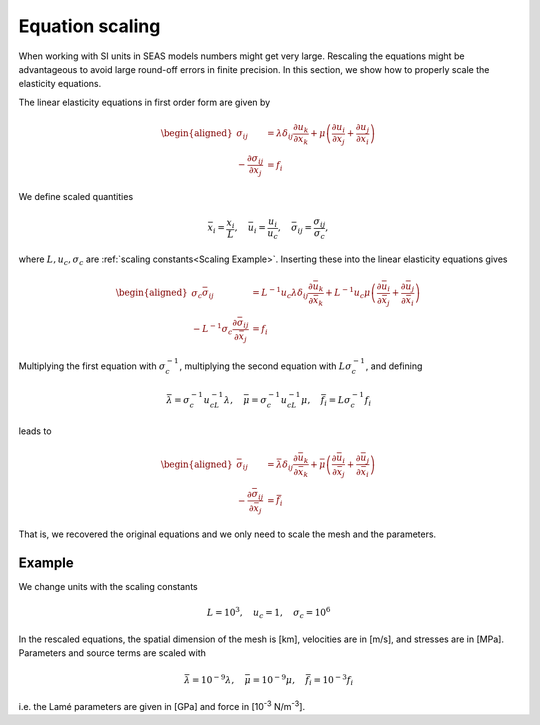 Equation scaling
================

When working with SI units in SEAS models numbers might get very large.
Rescaling the equations might be advantageous to avoid large round-off errors in finite precision.
In this section, we show how to properly scale the elasticity equations.

The linear elasticity equations in first order form are given by

.. math::

   \begin{aligned}
      \sigma_{ij} &= \lambda \delta_{ij}\frac{\partial u_k}{\partial x_k} +
         \mu\left(\frac{\partial u_i}{\partial x_j} + \frac{\partial u_j}{\partial x_i}\right) \\
      - \frac{\partial \sigma_{ij}}{\partial x_j} &= f_i
   \end{aligned}

We define scaled quantities

.. math::

   \bar{x}_i = \frac{x_i}{L}, \quad \bar{u}_i = \frac{u_i}{u_c}, \quad
       \bar{\sigma}_{ij} = \frac{\sigma_{ij}}{\sigma_c},

where :math:`L, u_c, \sigma_c` are :ref:`scaling constants<Scaling Example>`.
Inserting these into the linear elasticity equations gives

.. math::

   \begin{aligned}
      \sigma_c\bar{\sigma}_{ij} &= L^{-1}u_c\lambda
         \delta_{ij}\frac{\partial \bar{u}_k}{\partial \bar{x}_k} +
         L^{-1}u_c\mu\left(\frac{\partial \bar{u}_i}{\partial \bar{x}_j} +
                           \frac{\partial \bar{u}_j}{\partial \bar{x}_i}\right) \\
      - L^{-1}\sigma_c\frac{\partial \bar{\sigma}_{ij}}{\partial \bar{x}_j} &= f_i
   \end{aligned}

Multiplying the first equation with :math:`\sigma_c^{-1}`,
multiplying the second equation with :math:`L\sigma_c^{-1}`, and defining

.. math::

   \bar{\lambda} = \sigma_c^{-1}u_cL^{-1}\lambda, \quad
   \bar{\mu} = \sigma_c^{-1}u_cL^{-1}\mu, \quad
   \bar{f}_i = L\sigma_c^{-1} f_i

leads to

.. math::

   \begin{aligned}
      \bar{\sigma}_{ij} &= \bar{\lambda}
         \delta_{ij}\frac{\partial \bar{u}_k}{\partial \bar{x}_k} +
         \bar{\mu}\left(\frac{\partial \bar{u}_i}{\partial \bar{x}_j} +
                           \frac{\partial \bar{u}_j}{\partial \bar{x}_i}\right) \\
      - \frac{\partial \bar{\sigma}_{ij}}{\partial \bar{x}_j} &= \bar{f}_i
   \end{aligned}

That is, we recovered the original equations and we only need to scale
the mesh and the parameters.

.. _Scaling Example:

Example
-------
We change units with the scaling constants

.. math:: L = 10^3, \quad u_c = 1, \quad \sigma_c = 10^6

In the rescaled equations, the spatial dimension of the mesh is [km],
velocities are in [m/s], and stresses are in [MPa].
Parameters and source terms are scaled with

.. math::

   \bar{\lambda} = 10^{-9}\lambda, \quad
   \bar{\mu} = 10^{-9}\mu, \quad
   \bar{f}_i = 10^{-3} f_i

i.e. the Lamé parameters are given in [GPa] and force in [10\ :sup:`-3` N/m\ :sup:`-3`].
